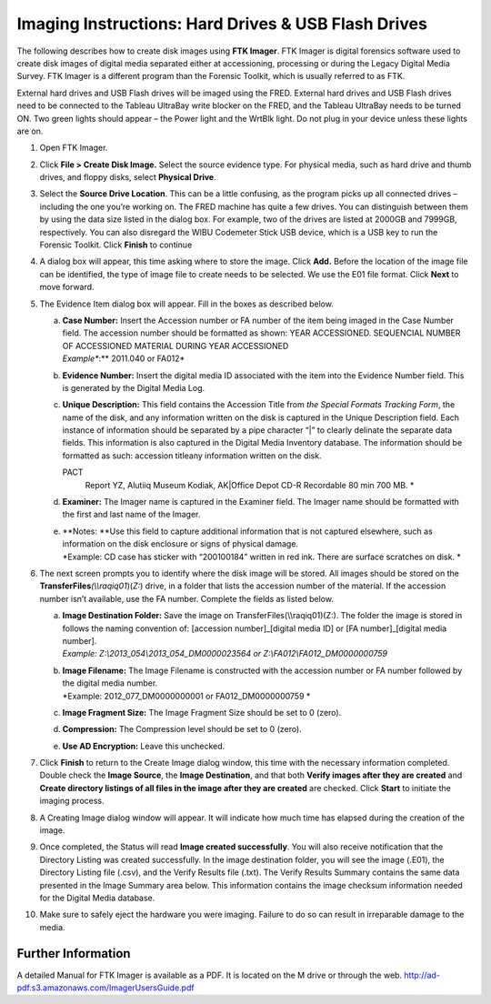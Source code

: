 Imaging Instructions: Hard Drives & USB Flash Drives
====================================================

The following describes how to create disk images using **FTK Imager**.
FTK Imager is digital forensics software used to create disk images of
digital media separated either at accessioning, processing or during the
Legacy Digital Media Survey. FTK Imager is a different program than the
Forensic Toolkit, which is usually referred to as FTK.

External hard drives and USB Flash drives will be imaged using the FRED.
External hard drives and USB Flash drives need to be connected to the
Tableau UltraBay write blocker on the FRED, and the Tableau UltraBay
needs to be turned ON. Two green lights should appear – the Power light
and the WrtBlk light. Do not plug in your device unless these lights are
on.

1.  | Open FTK Imager.
    

2.  | Click **File > Create Disk Image.** Select the source evidence
      type. For physical media, such as hard drive and thumb drives, and
      floppy disks, select **Physical Drive**.
    

3.  | Select the **Source Drive Location**. This can be a little
      confusing, as the program picks up all connected drives –
      including the one you’re working on. The FRED machine has quite a
      few drives. You can distinguish between them by using the data
      size listed in the dialog box. For example, two of the drives are
      listed at 2000GB and 7999GB, respectively. You can also disregard
      the WIBU Codemeter Stick USB device, which is a USB key to run the
      Forensic Toolkit. Click **Finish** to continue
    

4.  | A dialog box will appear, this time asking where to store the
      image. Click **Add.** Before the location of the image file can be
      identified, the type of image file to create needs to be selected.
      We use the E01 file format. Click **Next** to move
      forward.
    

5.  The Evidence Item dialog box will appear. Fill in the boxes as
    described below.

    a. | **Case Number:** Insert the Accession number or FA number of
         the item being imaged in the Case Number field. The accession
         number should be formatted as shown: YEAR ACCESSIONED.
         SEQUENCIAL NUMBER OF ACCESSIONED MATERIAL DURING YEAR
         ACCESSIONED
       | *Example\ **:** 2011.040 or FA012*

    b. | **Evidence Number:** Insert the digital media ID associated
         with the item into the Evidence Number field. This is generated by the Digital Media Log.

    c. | **Unique Description:** This field contains the Accession Title
         from *the Special Formats Tracking Form*, the name of the disk,
         and any information written on the disk is captured in the
         Unique Description field. Each instance of information should
         be separated by a pipe character “\|” to clearly delinate the
         separate data fields. This information is also captured in the
         Digital Media Inventory database. The information should be
         formatted as such: accession title\ any
         information written on the disk.
       PACT
         Report YZ, Alutiiq Museum Kodiak, AK\|Office Depot CD-R
         Recordable 80 min 700 MB. *

    d. | **Examiner:** The Imager name is captured in the Examiner
         field. The Imager name should be formatted with the first and
         last name of the Imager.

    e. | **Notes:
         **\ Use this field to capture additional information that is
         not captured elsewhere, such as information on the disk
         enclosure or signs of physical damage.
       | *Example: CD case has sticker with “200100184” written in red
         ink. There are surface scratches on disk.
         *\ 

6.  The next screen prompts you to identify where the disk image will be
    stored. All images should be stored on the
    **TransferFiles**\ *(\\\\raqiq01*)(\ *Z:*) drive, in a folder that
    lists the accession number of the material. If the accession number
    isn’t available, use the FA number. Complete the fields as listed
    below.

    a. | **Image Destination Folder:** Save the image on
         TransferFiles(\\\\raqiq01)(Z:). The folder the image is stored
         in follows the naming convention of: [accession
         number]\_[digital media ID] or [FA number]\_[digital media
         number].
       | *Example: Z:\\2013\_054\\2013\_054\_DM0000023564 or
         Z:\\FA012\\FA012\_DM0000000759*

    b. | **Image Filename:** The Image Filename is constructed with the
         accession number or FA number followed by the digital media
         number.
       | *Example: 2012\_077\_DM0000000001 or FA012\_DM0000000759
         *\ 

    c. **Image Fragment Size:** The Image Fragment Size should be set to
       0 (zero).

    d. **Compression:** The Compression level should be set to 0 (zero).

    e. **Use AD Encryption:** Leave this unchecked.

7.  | Click **Finish** to return to the Create Image dialog window, this
      time with the necessary information completed. Double check the
      **Image Source**, the **Image Destination**, and that both
      **Verify images after they are created** and **Create directory
      listings of all files in the image after they are created** are
      checked. Click **Start** to initiate the imaging process.
    

8.  | A Creating Image dialog window will appear. It will indicate how
      much time has elapsed during the creation of the image.
    

9.  | Once completed, the Status will read **Image created
      successfully**. You will also receive notification that the
      Directory Listing was created successfully. In the image
      destination folder, you will see the image (.E01), the Directory
      Listing file (.csv), and the Verify Results file (.txt). The
      Verify Results Summary contains the same data presented in the
      Image Summary area below. This information contains the image
      checksum information needed for the Digital Media database.

10. Make sure to safely eject the hardware you were imaging. Failure to
    do so can result in irreparable damage to the media.
	
Further Information
~~~~~~~~~~~~~~~~~~~

A detailed Manual for FTK Imager is available as a PDF. It is located on
the M drive or through the web. http://ad-pdf.s3.amazonaws.com/ImagerUsersGuide.pdf
